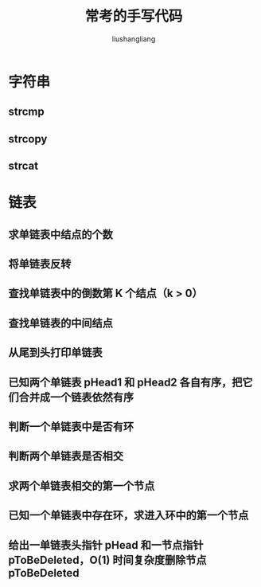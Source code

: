 # -*- coding:utf-8-*-
#+TITLE: 常考的手写代码
#+AUTHOR: liushangliang
#+EMAIL: phenix3443+github@gmail.com

* 字符串
** strcmp

** strcopy

** strcat

* 链表

** 求单链表中结点的个数
** 将单链表反转
** 查找单链表中的倒数第 K 个结点（k > 0）
** 查找单链表的中间结点
** 从尾到头打印单链表
** 已知两个单链表 pHead1 和 pHead2 各自有序，把它们合并成一个链表依然有序
** 判断一个单链表中是否有环
** 判断两个单链表是否相交
** 求两个单链表相交的第一个节点
** 已知一个单链表中存在环，求进入环中的第一个节点
** 给出一单链表头指针 pHead 和一节点指针 pToBeDeleted，O(1) 时间复杂度删除节点 pToBeDeleted
